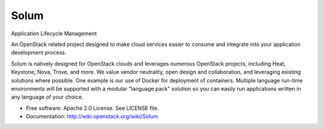 =====
Solum
=====
Application Lifecycle Management

An OpenStack related project designed to make cloud services easier to 
consume and integrate into your application development process.

Solum is natively designed for OpenStack clouds and leverages numerous 
OpenStack projects, including Heat, Keystone, Nova, Trove, and more. We value 
vendor neutrality, open design and collaboration, and leveraging existing 
solutions where possible. One example is our use of Docker for deployment of 
containers. Multiple language run-time environments will be supported with a 
modular "language pack" solution so you can easily run applications written 
in any language of your choice.

* Free software: Apache 2.0 License. See LICENSE file.
* Documentation: http://wiki.openstack.org/wiki/Solum

